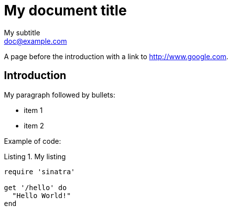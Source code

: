 = My document title
My subtitle <doc@example.com>
:doctype: book
:reproducible:
:source-highlighter: rouge
:listing-caption: Listing

A page before the introduction with a link to http://www.google.com.

== Introduction

My paragraph followed by bullets:

[square]
* item 1
* item 2

Example of code:

.My listing
[source,ruby]
----
require 'sinatra'

get '/hello' do
  "Hello World!"
end
----
